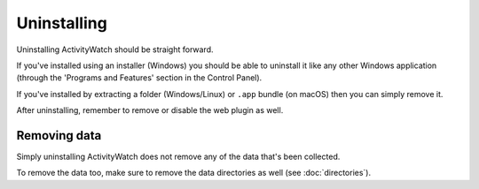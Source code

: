 Uninstalling
============

Uninstalling ActivityWatch should be straight forward.

If you've installed using an installer (Windows) you should be able to uninstall it like any other Windows application (through the 'Programs and Features' section in the Control Panel).

If you've installed by extracting a folder (Windows/Linux) or ``.app`` bundle (on macOS) then you can simply remove it.

After uninstalling, remember to remove or disable the web plugin as well. 

Removing data
-------------

Simply uninstalling ActivityWatch does not remove any of the data that's been collected.

To remove the data too, make sure to remove the data directories as well (see :doc:`directories`).
